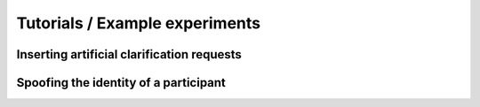 Tutorials / Example experiments
===============================


Inserting artificial clarification requests
-------------------------------------------


Spoofing the identity of a participant
--------------------------------------
